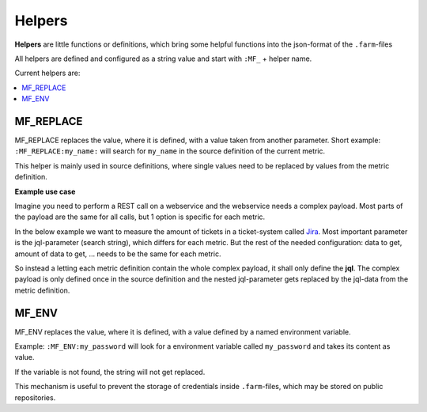Helpers
=======

**Helpers** are little functions or definitions, which bring some helpful functions into the json-format of
the ``.farm``-files

All helpers are defined and configured as a string value and start with ``:MF_`` + helper name.


Current helpers are:

.. contents::
   :local:


MF_REPLACE
----------

MF_REPLACE replaces the value, where it is defined, with a value taken from another parameter.
Short example: ``:MF_REPLACE:my_name:`` will search for ``my_name`` in the source definition of the current metric.

This helper is mainly used in source definitions, where single values need to be replaced by values from the metric
definition.

**Example use case**

Imagine you need to perform a REST call on a webservice and the webservice needs a complex payload.
Most parts of the payload are the same for all calls, but 1 option is specific for each metric.

In the below example we want to measure the amount of tickets in a ticket-system called `Jira <https://www.atlassian.com/software/jira>`_.
Most important parameter is the jql-parameter (search string), which differs for each metric.
But the rest of the needed configuration: data to get, amount of data to get, ... needs to be the same for each metric.

So instead a letting each metric definition contain the whole complex payload, it shall only define the **jql**.
The complex payload is only defined once in the source definition and the nested jql-parameter gets replaced by
the jql-data from the metric definition.

.. code-block:: json
   :linenos:
   :emphasize-lines: 7,14,28

   {
     "metrics": {
       "open_issues": {
         "description": "Measure open jira issues",
         "source": {
           "type": "jira",
           "jql": "status = Open"
         }
       },
       "closed_issues": {
         "description": "Measure closed jira issues",
         "source": {
           "type": "jira",
           "jql": "status in ('Closed','Done')"
         }
       },
     },

     "sources": {
       "jira": {
         "class": "mf.rest",
         "url": "https://my_jira.com",
         "payload": {
           "fields": [
             "status"
           ],
           "maxResults": 1,
           "jql": ":MF_REPLACE:jql"
         },
       }
     }
   }


.. _helper_mf_env:

MF_ENV
------

MF_ENV replaces the value, where it is defined, with a value defined by a named environment variable.

Example: ``:MF_ENV:my_password`` will look for a environment variable called ``my_password`` and takes its
content as value.

If the variable is not found, the string will not get replaced.

This mechanism is useful to prevent the storage of credentials inside ``.farm``-files, which may be stored on public
repositories.

.. code-block:: json
   :linenos:
   :emphasize-lines: 16,17

   {
     "metrics": {
       "open_issues": {
         "description": "Measure open jira issues",
         "source": {
           "type": "jira",
           "jql": "status = Open"
         }
       },
     },

     "sources": {
       "jira": {
         "class": "mf.rest",
         "url": "https://my_jira.com",
         "user": ":MF_ENV:JIRA_USER",
         "password": ":MF_ENV:JIRA_PASSWORD",
         "payload": {
           "fields": [
             "status"
           ],
           "maxResults": 1,
           "jql": ":MF_REPLACE:jql"
         },
       }
     }
   }
